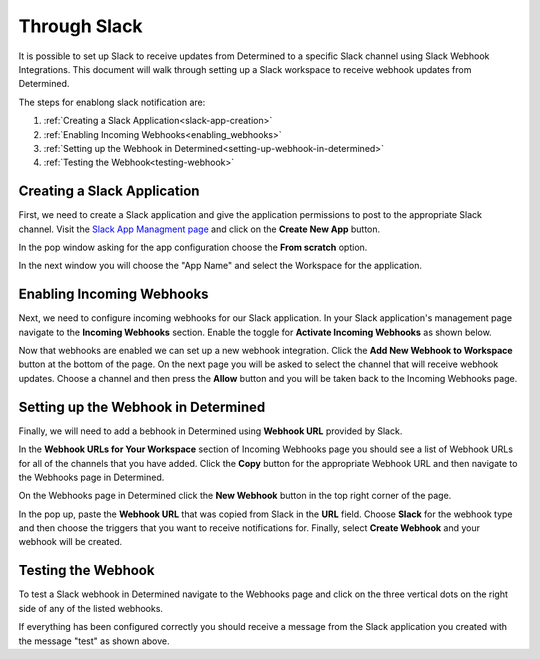 ###############
 Through Slack
###############

It is possible to set up Slack to receive updates from Determined to a specific Slack channel using Slack Webhook Integrations. 
This document will walk through setting up a Slack workspace to receive webhook updates from Determined. 

The steps for enablong slack notification are:

1. :ref:`Creating a Slack Application<slack-app-creation>`
2. :ref:`Enabling Incoming Webhooks<enabling_webhooks>`
3. :ref:`Setting up the Webhook in Determined<setting-up-webhook-in-determined>`
4. :ref:`Testing the Webhook<testing-webhook>` 

.. _slack-app-creation:

Creating a Slack Application
============================

First, we need to create a Slack application and give the application permissions to post to the appropriate 
Slack channel. Visit the `Slack App Managment page <https://api.slack.com/apps>`_ and click on the **Create New App** button.

In the pop window asking for the app configuration choose the **From scratch** option.

.. image:: /assets/images/slack-app-configuration.jpeg
   :width: 100%

In the next window you will choose the "App Name" and select the Workspace for the application. 

.. _enabling_webhooks:

Enabling Incoming Webhooks
==========================

Next, we need to configure incoming webhooks for our Slack application. In your Slack application's management 
page navigate to the **Incoming Webhooks** section. Enable the toggle for **Activate Incoming Webhooks** as shown 
below. 

.. image:: /assets/images/slack-incoming-webhooks-page.jpeg
   :width: 100%

Now that webhooks are enabled we can set up a new webhook integration. Click the **Add New Webhook to Workspace** button at the bottom of the page.
On the next page you will be asked to select the channel that will receive webhook updates. Choose a channel and then press the **Allow** button and you will be taken 
back to the Incoming Webhooks page. 

.. _setting-up-webhook-in-determined:

Setting up the Webhook in Determined
====================================

Finally, we will need to add a bebhook in Determined using **Webhook URL** provided by Slack. 

In the **Webhook URLs for Your Workspace** section of Incoming Webhooks page you should see a list of Webhook URLs for all of the channels that you have 
added. Click the **Copy** button for the appropriate Webhook URL and then navigate to the Webhooks page in Determined.

On the Webhooks page in Determined click the **New Webhook** button in the top right corner of the page.

.. image:: /assets/images/slack-webhook-creation-in-determined.jpeg
   :width: 100%

In the pop up, paste the **Webhook URL** that was copied from Slack in the **URL** field. Choose **Slack** for the webhook type and then choose the triggers that you want to receive notifications for. 
Finally, select **Create Webhook** and your webhook will be created. 

.. _testing-webhook:

Testing the Webhook
===================

To test a Slack webhook in Determined navigate to the Webhooks page and click on the three vertical dots on the right side of any of the listed webhooks. 

.. image:: /assets/images/test-webhook.png
   :width: 100%

If everything has been configured correctly you should receive a message from the Slack application you created with the message "test" as shown above. 


